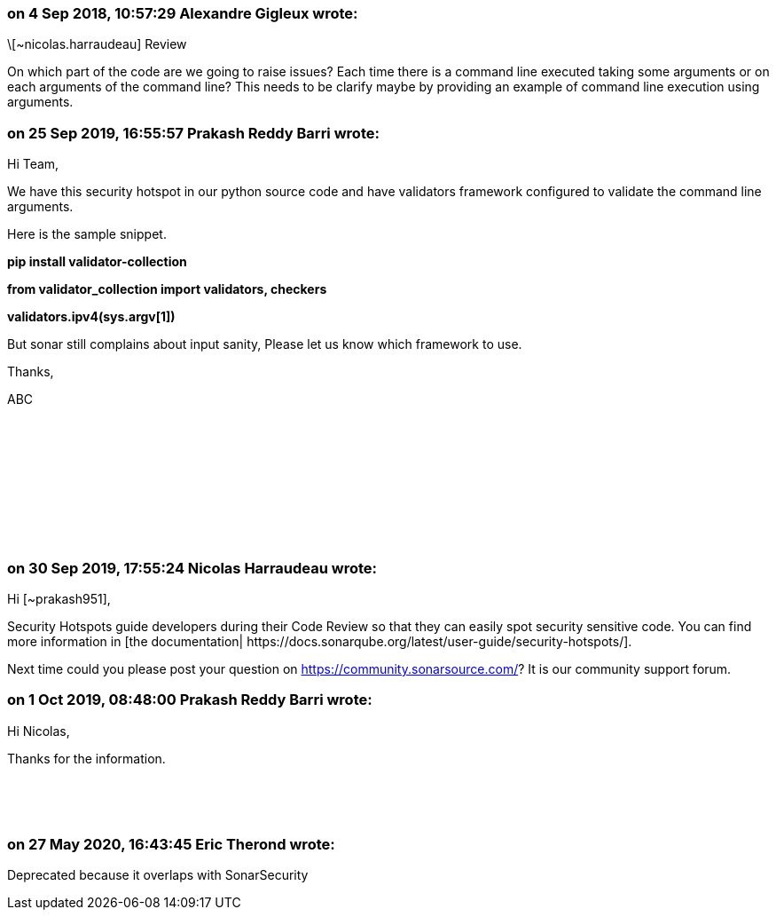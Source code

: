 === on 4 Sep 2018, 10:57:29 Alexandre Gigleux wrote:
\[~nicolas.harraudeau] Review

On which part of the code are we going to raise issues? Each time there is a command line executed taking some arguments or on each arguments of the command line? This needs to be clarify maybe by providing an example of command line execution using arguments.

=== on 25 Sep 2019, 16:55:57 Prakash Reddy Barri wrote:
Hi Team,


We have this security hotspot in our python source code and have validators framework configured to validate the command line arguments.


Here is the sample snippet.


*pip install validator-collection*


*from validator_collection import validators, checkers*


*validators.ipv4(sys.argv[1])*


But sonar still complains about input sanity, Please let us know which framework to use.


Thanks,


ABC


 


 


 


 


 

=== on 30 Sep 2019, 17:55:24 Nicolas Harraudeau wrote:
Hi [~prakash951],


Security Hotspots guide developers during their Code Review so that they can easily spot security sensitive code. You can find more information in [the documentation| \https://docs.sonarqube.org/latest/user-guide/security-hotspots/].


Next time could you please post your question on https://community.sonarsource.com/? It is our community support forum.

=== on 1 Oct 2019, 08:48:00 Prakash Reddy Barri wrote:
Hi Nicolas,


Thanks for the information.


 


 

=== on 27 May 2020, 16:43:45 Eric Therond wrote:
Deprecated because it overlaps with SonarSecurity

